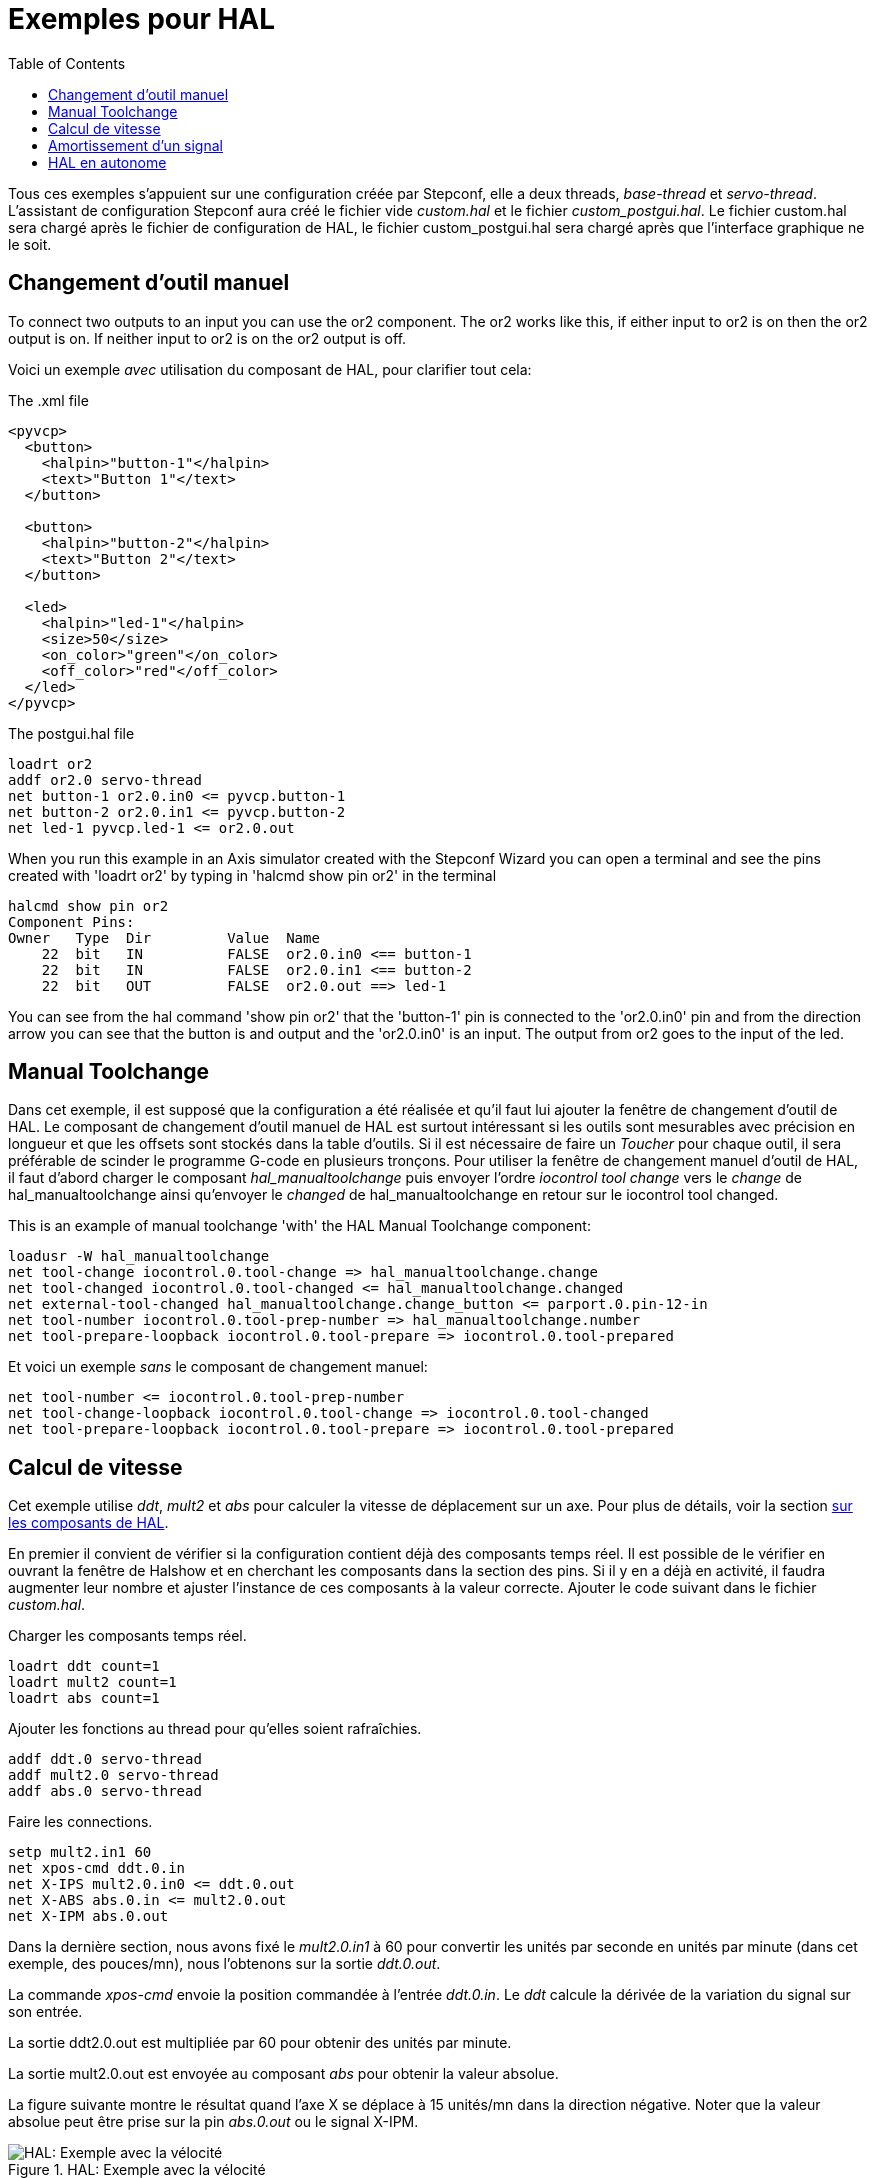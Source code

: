 :lang: fr
:toc:

[[cha:hal-examples]]
= Exemples pour HAL(((HAL Examples)))

Tous ces exemples s'appuient sur une configuration créée par Stepconf,
elle a deux threads, _base-thread_ et _servo-thread_.
L'assistant de configuration Stepconf aura créé le fichier vide _custom.hal_
et le fichier _custom_postgui.hal_.
Le fichier custom.hal sera chargé après le fichier de configuration de HAL,
le fichier custom_postgui.hal sera chargé après que l'interface graphique ne le soit.

== Changement d'outil manuel

To connect two outputs to an input you can use the or2 component. The or2 works
like this, if either input to or2 is on then the or2 output is on. If neither
input to or2 is on the or2 output is off.

Voici un exemple _avec_ utilisation du composant de HAL, pour clarifier tout cela:

.The .xml file
----
<pyvcp>
  <button>
    <halpin>"button-1"</halpin>
    <text>"Button 1"</text>
  </button>

  <button>
    <halpin>"button-2"</halpin>
    <text>"Button 2"</text>
  </button>

  <led>
    <halpin>"led-1"</halpin>
    <size>50</size>
    <on_color>"green"</on_color>
    <off_color>"red"</off_color>
  </led>
</pyvcp>
----

.The postgui.hal file
----
loadrt or2
addf or2.0 servo-thread
net button-1 or2.0.in0 <= pyvcp.button-1
net button-2 or2.0.in1 <= pyvcp.button-2
net led-1 pyvcp.led-1 <= or2.0.out
----

When you run this example in an Axis simulator created with the Stepconf
Wizard you can open a terminal and see the pins created with 'loadrt or2' by
typing in 'halcmd show pin or2' in the terminal

----
halcmd show pin or2
Component Pins:
Owner   Type  Dir         Value  Name
    22  bit   IN          FALSE  or2.0.in0 <== button-1
    22  bit   IN          FALSE  or2.0.in1 <== button-2
    22  bit   OUT         FALSE  or2.0.out ==> led-1
----

You can see from the hal command 'show pin or2' that the 'button-1' pin is
connected to the 'or2.0.in0' pin and from the direction arrow you can see that
the button is and output and the 'or2.0.in0' is an input. The output from or2
goes to the input of the led.

== Manual Toolchange

Dans cet exemple, il est supposé que la configuration a été réalisée et
qu'il faut lui ajouter la fenêtre de changement d'outil de HAL. Le composant
de changement d'outil manuel de HAL est surtout intéressant si les outils
sont mesurables avec précision en longueur et que les offsets sont stockés
dans la table d'outils. Si il est nécessaire de faire un _Toucher_ pour chaque
outil, il sera préférable de scinder le programme G-code en plusieurs tronçons.
Pour utiliser la fenêtre de changement manuel d'outil de HAL, il faut d'abord
charger le composant _hal_manualtoolchange_ puis envoyer l'ordre
_iocontrol tool change_ vers le _change_ de hal_manualtoolchange ainsi
qu'envoyer le _changed_ de hal_manualtoolchange en retour sur le iocontrol tool changed.

This is an example of manual toolchange 'with'
the HAL Manual Toolchange component:

----
loadusr -W hal_manualtoolchange
net tool-change iocontrol.0.tool-change => hal_manualtoolchange.change
net tool-changed iocontrol.0.tool-changed <= hal_manualtoolchange.changed
net external-tool-changed hal_manualtoolchange.change_button <= parport.0.pin-12-in
net tool-number iocontrol.0.tool-prep-number => hal_manualtoolchange.number
net tool-prepare-loopback iocontrol.0.tool-prepare => iocontrol.0.tool-prepared
----

Et voici un exemple _sans_ le composant de
changement manuel:

----
net tool-number <= iocontrol.0.tool-prep-number
net tool-change-loopback iocontrol.0.tool-change => iocontrol.0.tool-changed
net tool-prepare-loopback iocontrol.0.tool-prepare => iocontrol.0.tool-prepared
----

== Calcul de vitesse

Cet exemple utilise _ddt_, _mult2_ et _abs_ pour calculer la vitesse de
déplacement sur un axe. Pour plus de détails, voir la section
<<cha:Composants-de-HAL, sur les composants de HAL>>.

En premier il convient de vérifier si la configuration contient déjà des
composants temps réel. Il est possible de le vérifier en ouvrant la fenêtre de
Halshow et en cherchant les composants dans la section des pins. Si il y en a
déjà en activité, il faudra augmenter leur nombre et ajuster l'instance de ces
composants à la
valeur correcte. Ajouter le code suivant dans le fichier _custom.hal_.

Charger les composants temps réel.

----
loadrt ddt count=1
loadrt mult2 count=1
loadrt abs count=1
----

Ajouter les fonctions au thread pour qu'elles soient rafraîchies.

----
addf ddt.0 servo-thread
addf mult2.0 servo-thread
addf abs.0 servo-thread
----

Faire les connections.

----
setp mult2.in1 60
net xpos-cmd ddt.0.in
net X-IPS mult2.0.in0 <= ddt.0.out
net X-ABS abs.0.in <= mult2.0.out
net X-IPM abs.0.out
----

Dans la dernière section, nous avons fixé le _mult2.0.in1_ à 60 pour convertir
les unités par seconde en unités par minute (dans cet exemple, des pouces/mn), nous l'obtenons sur la sortie _ddt.0.out_.

La commande _xpos-cmd_ envoie la position commandée à l'entrée _ddt.0.in_.
Le _ddt_ calcule la dérivée de la variation du signal sur son entrée.

La sortie ddt2.0.out est multipliée par 60 pour obtenir des unités par minute.

La sortie mult2.0.out est envoyée au composant _abs_ pour obtenir la valeur absolue.

La figure suivante montre le résultat quand l'axe X se déplace à 15 unités/mn
dans la direction négative. Noter que la valeur absolue peut être prise sur
la pin _abs.0.out_ ou le signal X-IPM.

[[cap:hal-exemple-velocite]]
.HAL: Exemple avec la vélocité(((HAL:Exemple avec la vélocité)))
image::images/velocity-01.png["HAL: Exemple avec la vélocité",align="center"]

== Amortissement d'un signal

Cette exemple montre comment les composants de HAL _lowpass_, _limit2_ ou _limit3_
peuvent être utilisés pour amortir de brusques changements d'un signal.

Nous sommes sur un tour dont la broche est pilotée par un servomoteur. Si nous
envoyions directement la consigne de vitesse de broche sur le servo, celui-ci
chercherait, à partir de la vitesse courante, à atteindre la vitesse commandée
le plus vite possible. Cette situation est problématique et peut détériorer
le matériel. Pour amortir ce changement de vitesse, nous pouvons faire passer
la sortie _spindle.N.speed-out_ à travers un limiteur avant d'aller au PID, de sorte que la valeur de commande du PID soit amortie.

Les trois composants intégrés pour amortir le signal seront:

* 'limit2' Limite le signal de sortie pour qu’il soit entre min et max. Limite sa vitesse de montée à moins de MaxV par seconde. (dérivée première)
* 'limit3' Limite le signal de sortie pour qu’il soit entre min et max. Limite sa vitesse de montée à moins de MaxV par seconde. (dérivée première). Limite sa vitesse de montée à moins de MaxV par seconde^2^. (dérivée seconde)
* 'lowpass' Filtre passe-bas.

Pour plus de détails voir <<cha:Composants-de-HAL, les composants de HAL>> ou les man pages des composants concernés.

Placer le code suivant dans un fichier appelé 'softstart.hal'. FIXME  If you're not
familiar with Linux place the file in your home directory.

----
loadrt threads period1=1000000 name1=thread
loadrt siggen
loadrt lowpass
loadrt limit2
loadrt limit3
net square siggen.0.square => lowpass.0.in limit2.0.in limit3.0.in
net lowpass <= lowpass.0.out
net limit2 <= limit2.0.out
net limit3 <= limit3.0.out
setp siggen.0.frequency .1
setp lowpass.0.gain .01
setp limit2.0.maxv 2
setp limit3.0.maxv 2
setp limit3.0.maxa 10
addf siggen.0.update thread
addf lowpass.0 thread
addf limit2.0 thread
addf limit3.0 thread
start
loadusr halscope
----

Ouvrir un terminal et et lancer le fichier avec la commande suivante:

----
halrun -I softstart.hal
----

Pour démarrer l'oscilloscope de HAL pour la première fois, cliquer _OK_ pour
accepter le thread par défaut.

Ensuite, il faut ajouter les signaux à suivre aux canaux du scope. Cliquer sur 
le canal _1_ puis sélectionner _square_ depuis l'onglet _Signaux_. Répéter 
pour les canaux suivants en ajoutant _lowpass_, _limit2_ et _limit3_.

Ensuite, pour régler le signal du déclencheur cliquer sur le bouton _Source_ est
sélectionner _square_. Le bouton devrait changer pour _Source Canal 1_.

Puis, cliquer sur _Simple_ dans le groupe _Mode Run_. L'oscillo 
devrait faire un balayage puis, afficher les traces.

Pour séparer les signaux et mieux les visualiser, cliquer sur un canal et 
utiliser le curseur de position verticale pour positionner les traces.

image::images/softstart-scope_fr.png["Amortissement d'un signal carré"]

Pour voir l'effet d'un changement du point de réglage des valeurs des composants,
il est possible de passer des commandes depuis le terminal. Par exemple,pour 
voir différentes valeurs de gain pour le passe-bas, taper la commande suivante,
puis essayer différentes valeurs:

----
setp lowpass.0.gain .01
----

Après un changement de réglage, relancer Halscope pour visualiser l'effet.

Pour terminer, taper _exit_ dans le terminal pour fermer halrun et halscope. 
Ne pas refermer le terminal avec halrun en marche, la mémoire ne serait pas
vidée proprement, ce qui pourrait
empêcher LinuxCNC de se charger.

Pour tout savoir sur Halscope et Halrun <<sec:Intro-tutoriel,voir le tutoriel de HAL>>.

== HAL en autonome

Dans certains cas il peut être utile de lancer un écran GladeVCP avec juste HAL.
Par exemple, nous avons un moteur pas à pas a piloter et tout ce qu'il nous faut
pour notre application est une simple interface avec _Marche/Arrêt_ plutôt que
charger une application de CNC complète.

Dans l'exemple qui suit, nous allons créer ce simple panneau GladeVCP.

.Syntaxe de base
----
# charge l'interface graphique winder.glade et la nome winder
loadusr -Wn winder gladevcp -c winder -u handler.py winder.glade

# charge les composants temps réel
loadrt threads name1=fast period1=50000 fp1=0 name2=slow period2=1000000
loadrt stepgen step_type=0 ctrl_type=v
loadrt hal_parport cfg="0x378 out"

# ajoute les fonctions aux threads
addf stepgen.make-pulses fast
addf stepgen.update-freq slow
addf stepgen.capture-position slow
addf parport.0.read fast
addf parport.0.write fast

# effectue les connections de hal
net winder-step parport.0.pin-02-out <= stepgen.0.step
net winder-dir parport.0.pin-03-out <= stepgen.0.dir
net run-stepgen stepgen.0.enable <= winder.start_button



# démarre les threads
start

# commenter la ligne suivante pendant les essais et utiliser le mode interactif pour voir les pins etc.
# option halrun -I -f start.hal

# attends que la GUI gladevcp nommée winder soit terminée
waitusr winder

# arrête tous les threads
stop

# décharge tous les composants de HAL avant de quitter
unloadrt all
----

// vim: set syntax=asciidoc:
